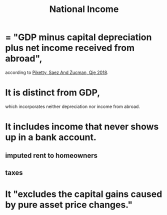 #+title: National Income
* = "GDP minus capital depreciation plus net income received from abroad", 
according to [[file:20200824171301-piketty_saez_and_zucman_qje_2018_distributional_national_accounts_methods_and_estimates_for_the_united_states.org][Piketty, Saez And Zucman, Qje 2018]].
* It is distinct from GDP, 
which incorporates neither depreciation nor income from abroad.
* It includes income that never shows up in a bank account.
** imputed rent to homeowners
** taxes
* It "excludes the capital gains caused by pure asset price changes."
